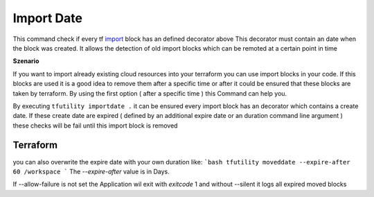 ===========
Import Date
===========

This command check if every tf `import <TF_IMPORT_BLOCK_>`_ block has an defined decorator above
This decorator must contain an date when the block was created.
It allows the detection of old import blocks which can be remoted at a certain point in time


**Szenario**

If you want to import already existing cloud resources into your terraform you can use import blocks in your code.
If this blocks are used it is a good idea to remove them after a specific time or after it could be ensured that these blocks are taken by terraform.
By using the first option ( after a specific time ) this Command can help you.

By executing ``tfutility importdate .`` it can be ensured every import block has an decorator which contains a create date.
If these create date are expired ( defined by an additional expire date or an duration command line argument ) these checks will be fail until this import block is removed


Terraform
=========

.. code-block:: hcl
   :linenos:

   #$ cat test.tf
   import {
      to = "resource.aws_s3_bucket.example"
      id = "arandoms3bucket"
   }

.. code-block:: hcl
   :linenos:

   # @importdate(start="01-01-1970")
   import {
      to = ""
      id = ""
   }

.. code-block:: hcl
   :linenos:

   # @importdate(start="01-01-1970", expire="19-01-2038")
   import {
      to = ""
      id = ""
   }

you can also overwrite the expire date with your own duration like:
```bash
tfutility moveddate --expire-after 60 /workspace
```
The `--expire-after` value is in Days.

If --allow-failure is not set the Application wil exit with `exitcode` 1
and without --silent it logs all expired moved blocks



.. argparse::
   :module: tfutility.main
   :func: _get_parser_only
   :prog: tfutility
   :path: importdate


.. _TF_IMPORT_BLOCK: https://developer.hashicorp.com/terraform/language/import